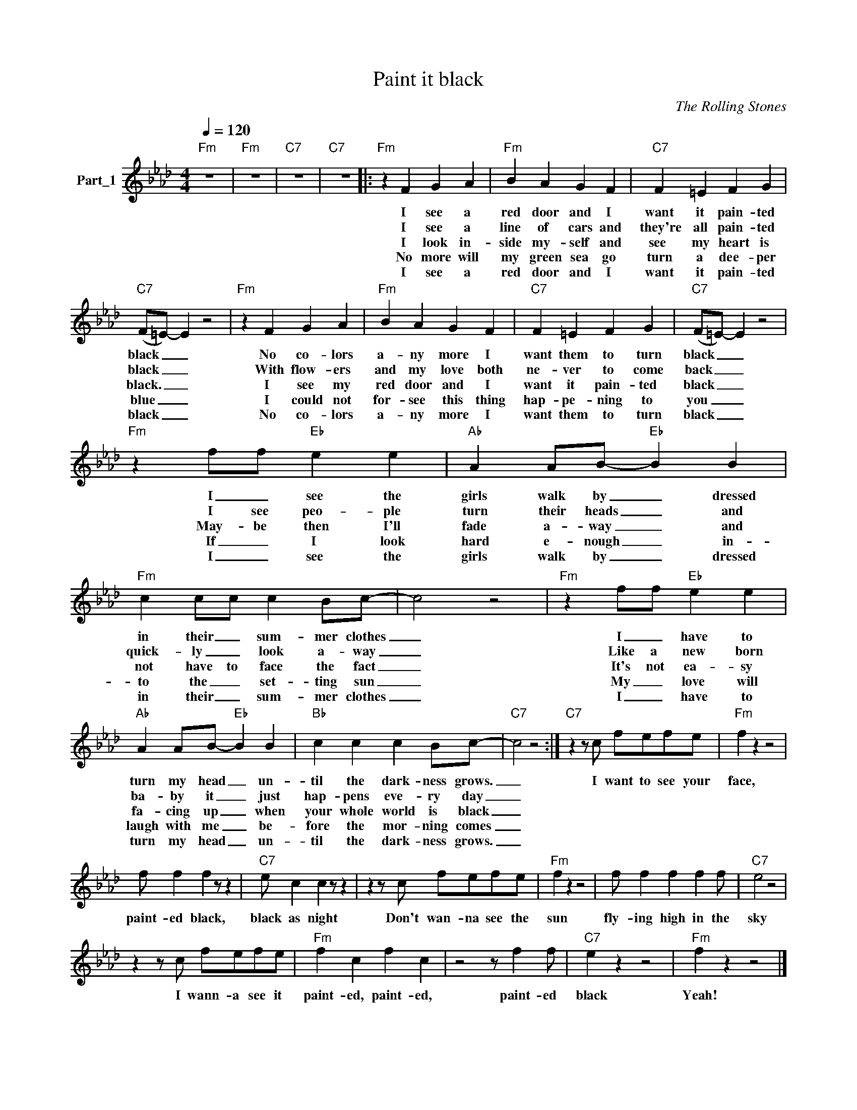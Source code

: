 X:1
T:Paint it black
C:The Rolling Stones
Z:All Rights Reserved
L:1/4
Q:1/4=120
M:4/4
K:Ab
V:1 treble nm="Part_1"
%%MIDI program 0
V:1
"Fm" z4 |"Fm" z4 |"C7" z4 |"C7" z4 |:"Fm" z F G A |"Fm" B A G F |"C7" F =E F G | %7
w: ||||I see a|red door and I|want it pain- ted|
w: ||||I see a|line of cars and|they're all pain- ted|
w: ||||I look in-|side my- self and|see my heart is|
w: ||||No more will|my green sea go|turn a dee- per|
w: ||||I see a|red door and I|want it pain- ted|
"C7" (F/=E/-) E z2 |"Fm" z F G A |"Fm" B A G F |"C7" F =E F G |"C7" (F/=E/-) E z2 | %12
w: black _ _|No co- lors|a- ny more I|want them to turn|black _ _|
w: black _ _|With flow- ers|and my love both|ne- ver to come|back _ _|
w: black. _ _|I see my|red door and I|want it pain- ted|black _ _|
w: blue _ _|I could not|for- see this thing|hap- pe- ning to|you _ _|
w: black _ _|No co- lors|a- ny more I|want them to turn|black _ _|
"Fm" z f/f/"Eb" e e |"Ab" A A/B/-"Eb" B B |"Fm" c c/c/ c B/c/- | c2 z2 |"Fm" z f/f/"Eb" e e | %17
w: I _ see the|girls walk by _ dressed|in their _ sum- mer clothes|_|I _ have to|
w: I see peo- ple|turn their heads _ and|quick- ly _ look a- way|_|Like a new born|
w: May- be then I'll|fade a- way _ and|not have to face the fact|_|It's not ea- sy|
w: If _ I look|hard e- nough _ in-|to the _ set- ting sun|_|My _ love will|
w: I _ see the|girls walk by _ dressed|in their _ sum- mer clothes|_|I _ have to|
"Ab" A A/B/-"Eb" B B |"Bb" c c c B/c/- |"C7" c2 z2 :|"C7" z z/ c/ f/e/f/e/ |"Fm" f z z2 | %22
w: turn my head _ un-|til the dark- ness grows.|_|I want to see your|face,|
w: ba- by it _ just|hap- pens eve- ry day|_|||
w: fa- cing up _ when|your whole world is black|_|||
w: laugh with me _ be-|fore the mor- ning comes|_|||
w: turn my head _ un-|til the dark- ness grows.|_|||
 f/ f f z/ z |"C7" e/ c c z/ z | z z/ c/ f/e/f/e/ |"Fm" f z z2 | f/ f f f f/ |"C7" e2 z2 | %28
w: paint- ed black,|black as night|Don't wan- na see the|sun|fly- ing high in the|sky|
w: ||||||
w: ||||||
w: ||||||
w: ||||||
 z z/ c/ f/e/f/e/ |"Fm" f c f c | z2 z/ f f/ |"C7" e z z2 |"Fm" f z z2 |] %33
w: I wann- a see it|paint- ed, paint- ed,|paint- ed|black|Yeah!|
w: |||||
w: |||||
w: |||||
w: |||||

